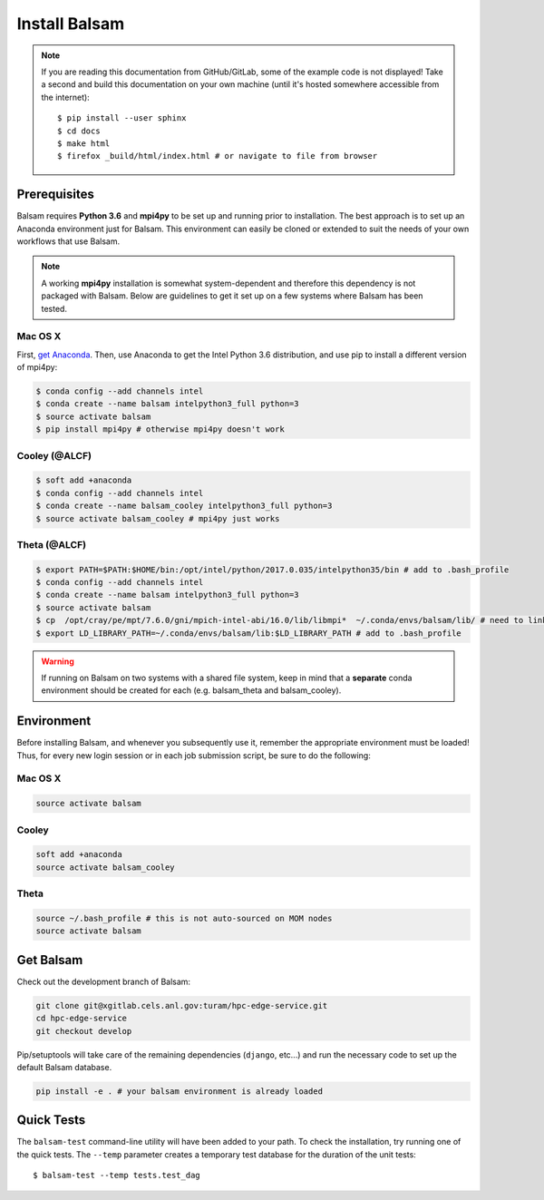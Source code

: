 Install Balsam
==========================

.. note::
    If you are reading this documentation from GitHub/GitLab, some of the example code
    is not displayed!  Take a second and build this documentation on your
    own machine (until it's hosted somewhere accessible from the internet)::

        $ pip install --user sphinx
        $ cd docs
        $ make html
        $ firefox _build/html/index.html # or navigate to file from browser
        

Prerequisites
-------------
Balsam requires **Python 3.6** and **mpi4py** to be set up and running prior to installation.
The best approach is to set up an Anaconda environment just for Balsam. This environment can
easily be cloned or extended to suit the needs of your own workflows that use Balsam.

.. note:: 
    A working **mpi4py** installation is somewhat system-dependent and therefore this
    dependency is not packaged with Balsam. Below are guidelines to get it set up
    on a few systems where Balsam has been tested.

Mac OS X 
^^^^^^^^^^
First, `get Anaconda <https://www.anaconda.com/download>`_. Then, use Anaconda
to get the Intel Python 3.6 distribution, and use pip to install a different version 
of mpi4py:

.. code:: bash

    $ conda config --add channels intel
    $ conda create --name balsam intelpython3_full python=3
    $ source activate balsam
    $ pip install mpi4py # otherwise mpi4py doesn't work

Cooley (@ALCF)
^^^^^^^^^^^^^^^^^^^^^^^
.. code:: bash

    $ soft add +anaconda
    $ conda config --add channels intel
    $ conda create --name balsam_cooley intelpython3_full python=3
    $ source activate balsam_cooley # mpi4py just works

Theta (@ALCF)
^^^^^^^^^^^^^^^^^^^^^^^
.. code:: bash

    $ export PATH=$PATH:$HOME/bin:/opt/intel/python/2017.0.035/intelpython35/bin # add to .bash_profile
    $ conda config --add channels intel
    $ conda create --name balsam intelpython3_full python=3
    $ source activate balsam
    $ cp  /opt/cray/pe/mpt/7.6.0/gni/mpich-intel-abi/16.0/lib/libmpi*  ~/.conda/envs/balsam/lib/ # need to link to intel ABI
    $ export LD_LIBRARY_PATH=~/.conda/envs/balsam/lib:$LD_LIBRARY_PATH # add to .bash_profile

.. warning:: 
    If running on Balsam on two systems with a shared file system, keep in mind
    that a **separate** conda environment should be created for each (e.g.
    balsam_theta and balsam_cooley).

Environment
-----------
Before installing Balsam, and whenever you subsequently use it, remember the appropriate
environment must be loaded! Thus, for every new login session or in each job submission script, be sure
to do the following:

Mac OS X
^^^^^^^^^

.. code:: bash

    source activate balsam

Cooley
^^^^^^^^^

.. code:: bash

    soft add +anaconda
    source activate balsam_cooley

Theta
^^^^^^^^^

.. code:: bash

    source ~/.bash_profile # this is not auto-sourced on MOM nodes
    source activate balsam


Get Balsam
-----------
Check out the development branch of Balsam:

.. code:: bash

    git clone git@xgitlab.cels.anl.gov:turam/hpc-edge-service.git
    cd hpc-edge-service
    git checkout develop

Pip/setuptools will take care of the remaining dependencies (``django``, etc...) and run the 
necessary code to set up the default Balsam database.

.. code:: bash

    pip install -e . # your balsam environment is already loaded

Quick Tests
-------------
The ``balsam-test`` command-line utility will have been added to your path.  To
check the installation, try running one of the quick tests.  The ``--temp`` parameter
creates a temporary test database for the duration of the unit tests::

    $ balsam-test --temp tests.test_dag

